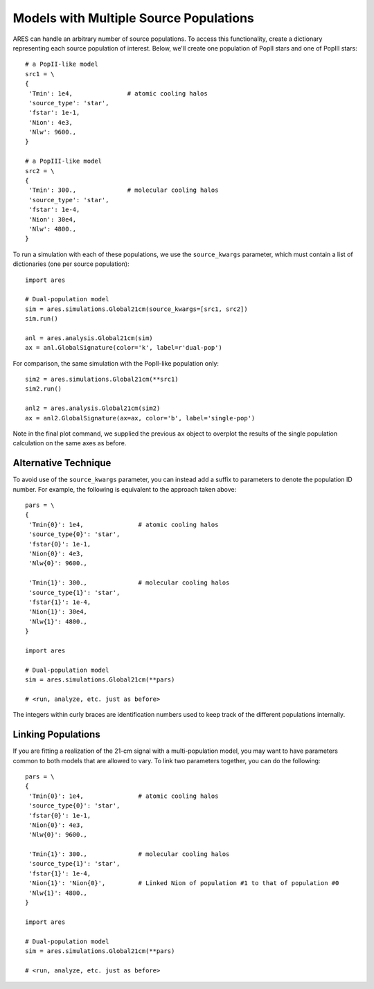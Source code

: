 Models with Multiple Source Populations
=========================================
ARES can handle an arbitrary number of source populations. To
access this functionality, create a dictionary representing each source
population of interest. Below, we'll create one population of PopII stars and
one of PopIII stars:

::  

    # a PopII-like model
    src1 = \
    {
     'Tmin': 1e4,               # atomic cooling halos
     'source_type': 'star',
     'fstar': 1e-1,
     'Nion': 4e3,
     'Nlw': 9600.,
    }

    # a PopIII-like model    
    src2 = \
    {
     'Tmin': 300.,              # molecular cooling halos
     'source_type': 'star',
     'fstar': 1e-4,
     'Nion': 30e4,
     'Nlw': 4800.,
    }
    
To run a simulation with each of these populations, we use the ``source_kwargs``
parameter, which must contain a list of dictionaries (one per source population):    

::

    import ares
        
    # Dual-population model
    sim = ares.simulations.Global21cm(source_kwargs=[src1, src2])
    sim.run()
    
    anl = ares.analysis.Global21cm(sim)
    ax = anl.GlobalSignature(color='k', label=r'dual-pop')

For comparison, the same simulation with the PopII-like population only:

::

    sim2 = ares.simulations.Global21cm(**src1)
    sim2.run()
    
    anl2 = ares.analysis.Global21cm(sim2)
    ax = anl2.GlobalSignature(ax=ax, color='b', label='single-pop')
    
Note in the final plot command, we supplied the previous ``ax`` object to overplot
the results of the single population calculation on the same axes as before.

Alternative Technique
----------------------
To avoid use of the ``source_kwargs`` parameter, you can instead add a 
suffix to parameters to denote the population ID number. For example, 
the following is equivalent to the approach taken above:

::

    pars = \
    {
     'Tmin{0}': 1e4,               # atomic cooling halos
     'source_type{0}': 'star',
     'fstar{0}': 1e-1,
     'Nion{0}': 4e3,
     'Nlw{0}': 9600.,
     
     'Tmin{1}': 300.,              # molecular cooling halos
     'source_type{1}': 'star',
     'fstar{1}': 1e-4,
     'Nion{1}': 30e4,
     'Nlw{1}': 4800.,
    }

    import ares
        
    # Dual-population model
    sim = ares.simulations.Global21cm(**pars)
    
    # <run, analyze, etc. just as before>

The integers within curly braces are identification numbers used to keep 
track of the different populations internally.


Linking Populations
--------------------
If you are fitting a realization of the 21-cm signal with a multi-population
model, you may want to have parameters common to both models that are allowed
to vary. To link two parameters together, you can do the following:

::

    pars = \
    {
     'Tmin{0}': 1e4,               # atomic cooling halos
     'source_type{0}': 'star',
     'fstar{0}': 1e-1,
     'Nion{0}': 4e3,
     'Nlw{0}': 9600.,
     
     'Tmin{1}': 300.,              # molecular cooling halos
     'source_type{1}': 'star',
     'fstar{1}': 1e-4,
     'Nion{1}': 'Nion{0}',         # Linked Nion of population #1 to that of population #0
     'Nlw{1}': 4800.,
    }

    import ares
        
    # Dual-population model
    sim = ares.simulations.Global21cm(**pars)
    
    # <run, analyze, etc. just as before>


    